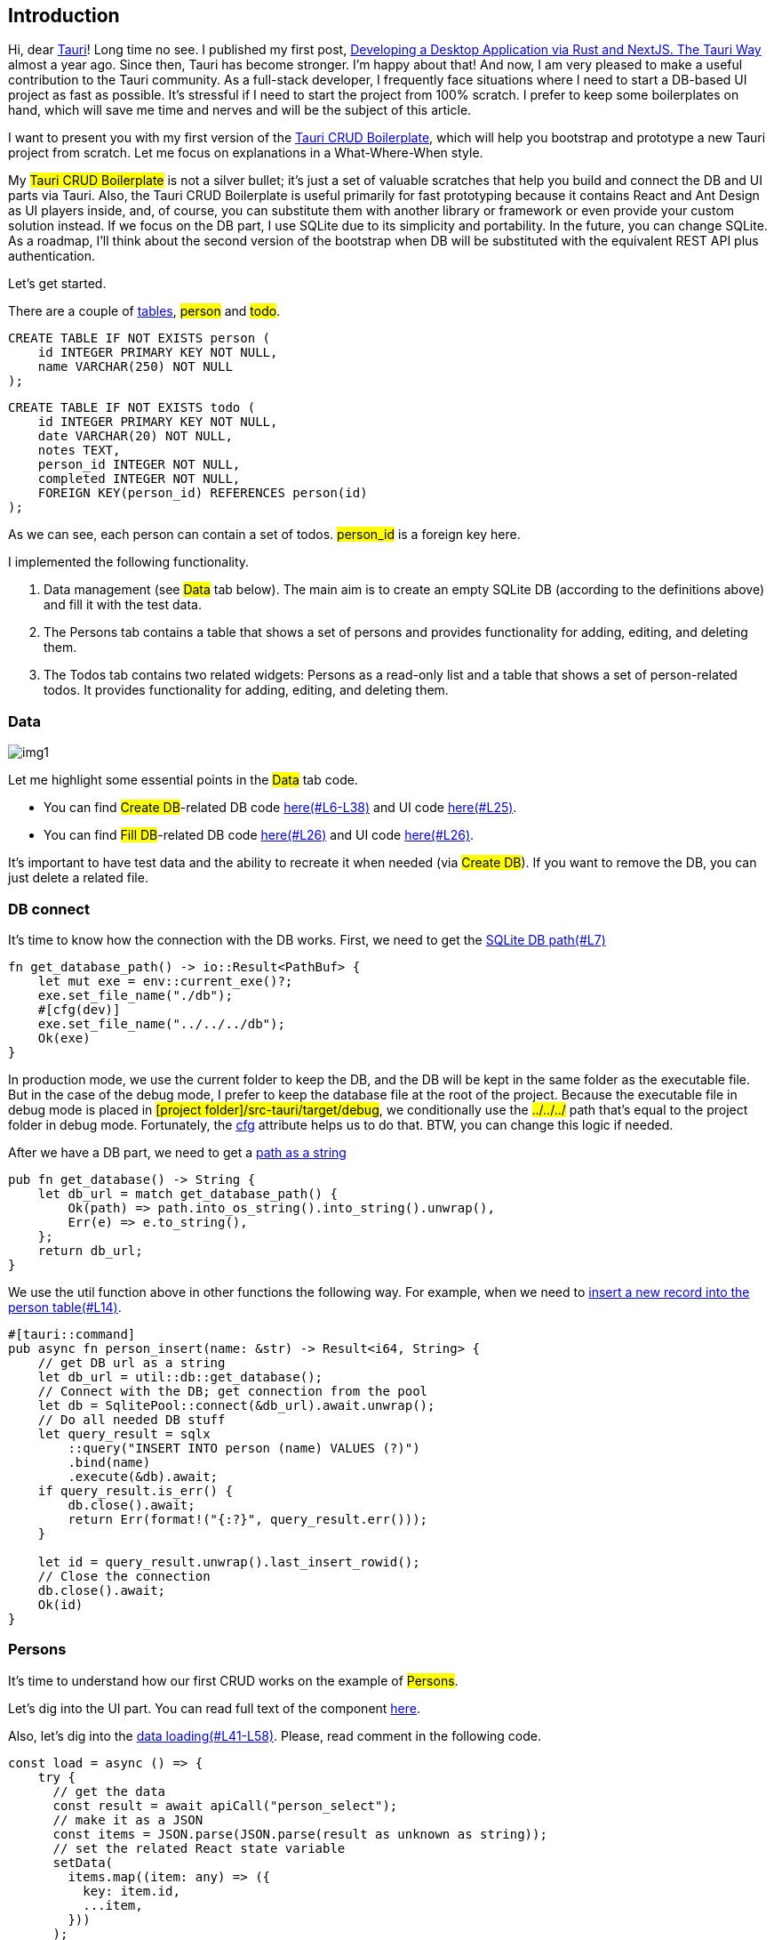 == Introduction 
Hi, dear https://tauri.app[Tauri, window=_blank]! Long time no see. I published my first post, https://valor-software.com/articles/developing-a-desktop-application-via-rust-and-nextjs-the-tauri-way[Developing a Desktop Application via Rust and NextJS. The Tauri Way, window=_blank] almost a year ago. Since then, Tauri has become stronger. I'm happy about that! And now, I am very pleased to make a useful contribution to the Tauri community. As a full-stack developer, I frequently face situations where I need to start a DB-based UI project as fast as possible. It's stressful if I need to start the project from 100% scratch. I prefer to keep some boilerplates on hand, which will save me time and nerves and will be the subject of this article.

I want to present you with my first version of the https://github.com/buchslava/tauri-crud-boilerplate[Tauri CRUD Boilerplate, window=_blank], which will help you bootstrap and prototype a new Tauri project from scratch. Let me focus on explanations in a What-Where-When style.

My #Tauri CRUD Boilerplate# is not a silver bullet; it's just a set of valuable scratches that help you build and connect the DB and UI parts via Tauri. Also, the Tauri CRUD Boilerplate is useful primarily for fast prototyping because it contains React and Ant Design as UI players inside, and, of course, you can substitute them with another library or framework or even provide your custom solution instead. If we focus on the DB part, I use SQLite due to its simplicity and portability. In the future, you can change SQLite. As a roadmap, I'll think about the second version of the bootstrap when DB will be substituted with the equivalent REST API plus authentication.

Let's get started.

There are a couple of https://github.com/buchslava/tauri-crud-boilerplate/blob/devto-article/src-tauri/src/crud/data.rs[tables, window=_blank], #person# and #todo#.

[, code]
----
CREATE TABLE IF NOT EXISTS person (
    id INTEGER PRIMARY KEY NOT NULL,
    name VARCHAR(250) NOT NULL
);
----
[, code]
----
CREATE TABLE IF NOT EXISTS todo (
    id INTEGER PRIMARY KEY NOT NULL,
    date VARCHAR(20) NOT NULL,
    notes TEXT,
    person_id INTEGER NOT NULL,
    completed INTEGER NOT NULL,
    FOREIGN KEY(person_id) REFERENCES person(id)
);
----

As we can see, each person can contain a set of todos. #person_id# is a foreign key here.

I implemented the following functionality.

1. Data management (see #Data# tab below). The main aim is to create an empty SQLite DB (according to the definitions above) and fill it with the test data.

2. The Persons tab contains a table that shows a set of persons and provides functionality for adding, editing, and deleting them.

3. The Todos tab contains two related widgets: Persons as a read-only list and a table that shows a set of person-related todos. It provides functionality for adding, editing, and deleting them.

=== Data
[.img]
image::img1.png[]

Let me highlight some essential points in the #Data# tab code.

* You can find #Create DB#-related DB code https://github.com/buchslava/tauri-crud-boilerplate/blob/devto-article/src-tauri/src/crud/data.rs[here(#L6-L38), window=_blank] and UI code https://github.com/buchslava/tauri-crud-boilerplate/blob/devto-article/src/Data.tsx[here(#L25), window=_blank].
* You can find #Fill DB#-related DB code https://github.com/buchslava/tauri-crud-boilerplate/blob/devto-article/src/Data.tsx[here(#L26), window=_blank] and UI code https://github.com/buchslava/tauri-crud-boilerplate/blob/devto-article/src/Data.tsx[here(#L26), window=_blank].

It's important to have test data and the ability to recreate it when needed (via #Create DB#). If you want to remove the DB, you can just delete a related file.

=== DB connect

It's time to know how the connection with the DB works. First, we need to get the https://github.com/buchslava/tauri-crud-boilerplate/blob/devto-article/src-tauri/src/util/db.rs[SQLite DB path(#L7), window=_blank]

[, code]
----
fn get_database_path() -> io::Result<PathBuf> {
    let mut exe = env::current_exe()?;
    exe.set_file_name("./db");
    #[cfg(dev)]
    exe.set_file_name("../../../db");
    Ok(exe)
}
----

In production mode, we use the current folder to keep the DB, and the DB will be kept in the same folder as the executable file. But in the case of the debug mode, I prefer to keep the database file at the root of the project. Because the executable file in debug mode is placed in #[project folder]/src-tauri/target/debug#, we conditionally use the #../../../# path that's equal to the project folder in debug mode. Fortunately, the https://doc.rust-lang.org/rust-by-example/attribute/cfg.html[cfg, window=_blank] attribute helps us to do that. BTW, you can change this logic if needed.

After we have a DB part, we need to get a https://github.com/buchslava/tauri-crud-boilerplate/blob/devto-article/src-tauri/src/util/db.rs[path as a string, window=_blank]

[, code]
----
pub fn get_database() -> String {
    let db_url = match get_database_path() {
        Ok(path) => path.into_os_string().into_string().unwrap(),
        Err(e) => e.to_string(),
    };
    return db_url;
}
----

We use the util function above in other functions the following way. For example, when we need to https://github.com/buchslava/tauri-crud-boilerplate/blob/devto-article/src-tauri/src/crud/person.rs[insert a new record into the person table(#L14), window=_blank].

[, code]
----
#[tauri::command]
pub async fn person_insert(name: &str) -> Result<i64, String> {
    // get DB url as a string
    let db_url = util::db::get_database();
    // Connect with the DB; get connection from the pool
    let db = SqlitePool::connect(&db_url).await.unwrap();
    // Do all needed DB stuff
    let query_result = sqlx
        ::query("INSERT INTO person (name) VALUES (?)")
        .bind(name)
        .execute(&db).await;
    if query_result.is_err() {
        db.close().await;
        return Err(format!("{:?}", query_result.err()));
    }

    let id = query_result.unwrap().last_insert_rowid();
    // Close the connection
    db.close().await;
    Ok(id)
}
----

=== Persons

It's time to understand how our first CRUD works on the example of #Persons#.

Let's dig into the UI part. You can read full text of the component https://github.com/buchslava/tauri-crud-boilerplate/blob/devto-article/src/Person.tsx[here, window=_blank].

Also, let's dig into the https://github.com/buchslava/tauri-crud-boilerplate/blob/devto-article/src/Person.tsx[data loading(#L41-L58), window=_blank]. Please, read comment in the following code.

[, code]
----
const load = async () => {
    try {
      // get the data
      const result = await apiCall("person_select");
      // make it as a JSON
      const items = JSON.parse(JSON.parse(result as unknown as string));
      // set the related React state variable
      setData(
        items.map((item: any) => ({
          key: item.id,
          ...item,
        }))
      );
    } catch (e) {
      console.error(e);
      errorMessage.open({
        type: "error",
        content: "Can't load the person list",
      });
    }
  };
----

Let's focus on https://github.com/buchslava/tauri-crud-boilerplate/blob/devto-article/src/util.ts[apiCall, window=_blank] function. This function is important because it's a link between React and Rust parts.

[, code]
----
import { InvokeArgs, invoke } from "@tauri-apps/api/tauri";

export const apiCall = async <T>(
  name: string,
  parameters?: InvokeArgs
): Promise<T> =>
  new Promise((resolve, reject) =>
    invoke(name, parameters)
      .then(resolve as (value: unknown) => PromiseLike<T>)
      .catch(reject)
  );
----

We import #invoke# function from #@tauri-apps/api/tauri# and just call the following functionality in Rust part. In this example we are talking about https://github.com/buchslava/tauri-crud-boilerplate/blob/devto-article/src-tauri/src/crud/person.rs[person_select(#L61-L76), window=_blank]

[, code]
----
#[tauri::command]
pub async fn person_select() -> Result<String, String> {
    let db_url = util::db::get_database();
    let db = SqlitePool::connect(&db_url).await.unwrap();
    let query_result = sqlx
        ::query_as::<_, Person>("SELECT id, name FROM person ORDER BY id DESC")
        .fetch_all(&db).await;
    if query_result.is_err() {
        db.close().await;
        return Err(format!("{:?}", query_result.err()));
    }
    let results = query_result.unwrap();
    let encoded_message = serde_json::to_string(&results).unwrap();
    db.close().await;
    Ok(format!("{:?}", encoded_message))
}
----

Also, I'd like to focus your attention on the https://github.com/buchslava/tauri-crud-boilerplate/blob/devto-article/src-tauri/src/crud/person.rs[following data structure(#L7-L11), window=_blank].


[, code]
----
#[derive(Serialize, Clone, FromRow, Debug)]
pub struct Person {
    id: i64,
    name: String,
}
----

[.img]
image::img2.png[]

After that, I intend to be brief because I don't want to waste your time. That's why I am providing you with some significant points regarding the code.

Let's look at #Insert# and #Edit#...

[.img]
image::img3.png[]


1. Press https://github.com/buchslava/tauri-crud-boilerplate/blob/devto-article/src/Person.tsx[New Person(#L140), window=_blank] button or https://github.com/buchslava/tauri-crud-boilerplate/blob/devto-article/src/Person.tsx[Edit(#L80), window=_blank] button on each row of data.

2. Both of https://github.com/buchslava/tauri-crud-boilerplate/blob/devto-article/src/Person.tsx[addNewRow(#L130), window=_blank] and https://github.com/buchslava/tauri-crud-boilerplate/blob/devto-article/src/Person.tsx[doEdit(#L36-L39), window=_blank] works with the modal window https://github.com/buchslava/tauri-crud-boilerplate/blob/devto-article/src/Person.tsx[here(#L36-L39), window=_blank] that use https://github.com/buchslava/tauri-crud-boilerplate/blob/devto-article/src/PersonEdit.tsx[PersonEdit, window=_blank] component.

3. The https://github.com/buchslava/tauri-crud-boilerplate/blob/devto-article/src/Person.tsx[following logic(#L103-L125), window=_blank] works when the form from the component above has been submitted. Its main goal is to make all expected changes (call Rust code), hide the modal window, or show the error if it is not OK.

=== Todos
#Todos# functionality is a bit more complicated than #Persons# because it contains #Persons# and is represented by https://github.com/buchslava/tauri-crud-boilerplate/blob/devto-article/src/TodoContainer.tsx[TodoContainer, window=_blank] component that you see below. Let's focus on how TodoContainer works.

1. It based on a https://github.com/buchslava/tauri-crud-boilerplate/blob/devto-article/src/TodoContainer.tsx[Antd's Tab(#L39), window=_blank] component.

2. Tab's https://github.com/buchslava/tauri-crud-boilerplate/blob/devto-article/src/TodoContainer.tsx[items are persons(#L14), window=_blank].

3. Each Tab-person has its own https://github.com/buchslava/tauri-crud-boilerplate/blob/devto-article/src/TodoContainer.tsx[Todo(#L20), window=_blank] table that also contains adding and editing functionalities.

[.img]
image::img4.png[]

Focusing on the https://github.com/buchslava/tauri-crud-boilerplate/blob/devto-article/src/Todo.tsx[Todo, window=_blank] and https://github.com/buchslava/tauri-crud-boilerplate/blob/devto-article/src/TodoEdit.tsx[TodoEdit, window=_blank] components doesn't matter because their logic is similar to that of Person and PersonEdit.

[.img]
image::img5.png[]

=== How to use

I want to stop discussing the code and focus on some practical aspects. Let's run the app in dev mode.

Traditionally,

[, code]
----
npm ci
----

Run in dev mode

[, code]
----
npm run tauri dev
----

[.img]
image::img6.gif[]

[.img]
image::img7.gif[]

In production mode:

[, code]
----
npm run tauri build
----

You can found:

An installer-based (dmg) app in #[project root]/src-tauri/target/release/bundle/dmg# if you want to run the installer
Or just the app in #[project root]/src-tauri/target/release/bundle/macos# if you want to run the app directly

=== Components refreshing

The app's most tricky part concerns data synchronization. Imagine we just added a new person to the #Persons# tab and moved them to the #Todo# tab. The person list on the left side should be refreshed, shouldn't it? Let me share some thoughts about data synchronization.

I provided https://github.com/buchslava/tauri-crud-boilerplate/blob/devto-article/src/GlobalContext.tsx[a context, window=_blank] that contains the following data.

*https://github.com/buchslava/tauri-crud-boilerplate/blob/devto-article/src/GlobalContext.tsx[refreshDescriptor(#L9), window=_blank] that contains a couple of fields https://github.com/buchslava/tauri-crud-boilerplate/blob/devto-article/src/GlobalContext.tsx[person(#L4), window=_blank] and https://github.com/buchslava/tauri-crud-boilerplate/blob/devto-article/src/GlobalContext.tsx[todo(#L5), window=_blank].
* A set of methods for the state refreshing: https://github.com/buchslava/tauri-crud-boilerplate/blob/devto-article/src/GlobalContext.tsx[refreshPerson(#L10), window=_blank] and https://github.com/buchslava/tauri-crud-boilerplate/blob/devto-article/src/GlobalContext.tsx[refreshTodo(#L11), window=_blank]

[, code]
----
import React, { createContext, useContext, useState } from "react";

export interface DataRefreshDescriptor {
  person: Date;
  todo: Date;
}

type GlobalContextProps = {
  refreshDescriptor: DataRefreshDescriptor;
  refreshPerson: () => void;
  refreshTodo: () => void;
};

const GlobalContext = createContext({} as GlobalContextProps);

export type TargetKey = React.MouseEvent | React.KeyboardEvent | string;

export const GlobalProvider = ({ children }: { children: React.ReactNode }) => {
  const now = new Date();
  const [refreshDescriptor, setRefreshDescriptor] =
    useState<DataRefreshDescriptor>({
      person: now,
      todo: now,
    });

  const refreshPerson = () => {
    setRefreshDescriptor({ ...refreshDescriptor, person: new Date() });
  };

  const refreshTodo = () => {
    setRefreshDescriptor({ ...refreshDescriptor, todo: new Date() });
  };

  return (
    <GlobalContext.Provider
      value={{
        refreshDescriptor,
        refreshPerson,
        refreshTodo,
      }}
    >
      {children}
    </GlobalContext.Provider>
  );
};

export const useGlobalContext = () => useContext(GlobalContext);
----

The following fragment of code illustrates us how to use the #refreshDescriptor#. Please, read comments there.

[, code]
----
// let's skip imports
export default function TodoContainer() {
  // get the refreshDescriptor
  const { refreshDescriptor } = useGlobalContext();
  const [errorMessage, errorMessageHolder] = message.useMessage();
  const [tabs, setTabs] = useState<TabsProps["items"]>([]);

  const loadPersons = async () => {
    // let's skip the details
  };

  useEffect(() => {
    // if refreshDescriptor.person has been changed, we need to reload the person list
    loadPersons();
  }, [refreshDescriptor.person]);

  return (
    <>
      {errorMessageHolder}
      <Tabs tabPosition={"left"} items={tabs} />
    </>
  );
}
----

Please, look at another example of refreshing. You can find the full version https://github.com/buchslava/tauri-crud-boilerplate/blob/devto-article/src/Person.tsx[here, window=_blank]. Please, read comments.

[, code]
----
// imports ...

export default function Person() {
  const { refreshDescriptor, refreshPerson } = useGlobalContext();
  // skip...

  const doDelete = async (id: number) => {
    try {
      await apiCall("person_delete", { id });
      // change the 'person' field of the descriptor if a new person was deleted
      refreshPerson();
    } catch (e) {
      // skip...
    }
  };

  // skip...

  const load = async () => {
    // skip...
  };

  useEffect(() => {
    load();
    const columns: ColumnsType<DataType> = [
      /// skip...
    ];
    setColumns(columns);
  }, [refreshDescriptor.person]);

  const doEditOk = () => {
    editFormRef.current.submit();
  };

  const handleEditOk = async (formData: DataType) => {
    try {
      if (currentRecord?.id) {
        await apiCall("person_update", {
          name: formData.name,
          id: currentRecord.id,
        });
      } else {
        await apiCall("person_insert", {
          name: formData.name,
        });
      }
      setEditVisible(false);
      // change the 'person' field of the descriptor if a new person was added or changed
      refreshPerson();
    } catch (e) {
      setEditVisible(false);
      // skip...
    }
  };

  // skip...

  return !columns ? (
    <></>
  ) : (
    <div>
      {errorMessageHolder}
      <Button onClick={addNewRow} style={{ margin: 10 }}>
        New Person
      </Button>
      <Table
        columns={columns}
        dataSource={data}
        pagination={false}
        scroll={{ y: "calc(100vh - 200px)" }}
      />
      <Modal
        title="Person"
        open={editVisible}
        onOk={doEditOk}
        onCancel={handleEditCancel}
      >
        <PersonEdit
          ref={editFormRef}
          currentRecord={currentRecord}
          handleEditOk={handleEditOk}
        ></PersonEdit>
      </Modal>
    </div>
  );
}
----

We call #refreshPerson# if we expect another or the current widget refreshing. If you add some new functionality in the future, you need to:

* add new fields to #refreshDescriptor#
* provide the related functions and add them to the context
* use them the way described above

=== The App component
I suppose it's the simplest part of the solution.

[, code]
----
import { Tabs, TabsProps } from "antd";
import "./App.css";
import Person from "./Person";
import TodoContainer from "./TodoContainer";
import Data from "./Data";
import { useGlobalContext } from "./GlobalContext";

const tabs: TabsProps["items"] = [
  {
    key: "persons",
    label: "Persons",
    children: <Person />,
  },
  {
    key: "todo",
    label: "Todo",
    children: <TodoContainer />,
  },
  {
    key: "data",
    label: "Data",
    children: <Data />,
  },
];

function App() {
  const { refreshPerson, refreshTodo } = useGlobalContext();

  return (
    <Tabs
      items={tabs}
      onTabClick={(key: string) => {
        if (key === "persons") {
          refreshPerson();
        }
        if (key === "todo") {
          refreshTodo();
        }
      }}
    />
  );
}

export default App;
----

Please pay attention to the #onTabClick# handler. We change the related fields of #refreshDescriptor# every time we open a related tab.

=== The recommendations

This part is essential because all that I just told you should be continued with your, my dear reader, part. I aim to summarize and guide you regarding your future steps with the boilerplate. Of course, all that I intend to share with you is not dogma; it's just my subjective opinion that I hope will help you.

1. I recommend starting with the Rust part.

2. You could create a separate rs-file. This is a good https://github.com/buchslava/tauri-crud-boilerplate/blob/devto-article/src-tauri/src/crud/person.rs[example, window=_blank]. Also, don't forget to add it to https://github.com/buchslava/tauri-crud-boilerplate/blob/devto-article/src-tauri/src/crud/mod.rs[mod.rs, window=_blank]

3. After you need to make the following changes in https://github.com/buchslava/tauri-crud-boilerplate/blob/devto-article/src-tauri/src/main.rs[main.rs, window=_blank]: https://github.com/buchslava/tauri-crud-boilerplate/blob/devto-article/src-tauri/src/main.rs[use the module(#L6), window=_blank] and https://github.com/buchslava/tauri-crud-boilerplate/blob/devto-article/src-tauri/src/main.rs[tell Tauri about the new functionality(#L16-L19), window=_blank]. That's it regarding Rust-part. It's time to code in React.

4. Create a table-based component like the https://github.com/buchslava/tauri-crud-boilerplate/blob/devto-article/src/Person.tsx[following, window=_blank]

5. Create a form-based component like the https://github.com/buchslava/tauri-crud-boilerplate/blob/devto-article/src/PersonEdit.tsx[following, window=_blank]

6. Use the table-based component in the https://github.com/buchslava/tauri-crud-boilerplate/blob/devto-article/src/App.tsx[following way(#L12), window=_blank]

PS: It's important to note that the solution above is just one of my first attempts at the topic; therefore, do not judge strictly. Also, I'd like to know how this solution works under Windows. Anyway, happy hacking, guys ;)